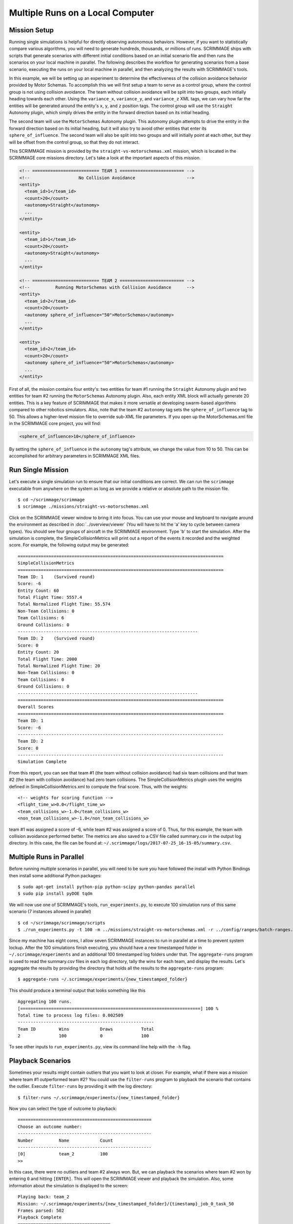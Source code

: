 .. _multiple_local_runs:

Multiple Runs on a Local Computer
=================================

Mission Setup
-------------

Running single simulations is helpful for directly observing autonomous
behaviors. However, if you want to statistically compare various algorithms,
you will need to generate hundreds, thousands, or millions of runs. SCRIMMAGE
ships with scripts that generate scenarios with different initial conditions
based on an initial scenario file and then runs the scenarios on your local
machine in parallel. The following describes the workflow for generating
scenarios from a base scenario, executing the runs on your local machine in
parallel, and then analyzing the results with SCRIMMAGE's tools.

In this example, we will be setting up an experiment to determine the
effectiveness of the collision avoidance behavior provided by Motor Schemas. To
accomplish this we will first setup a team to serve as a control group, where
the control group is not using collision avoidance. The team without collision
avoidance will be split into two groups, each initially heading towards each
other. Using the ``variance_x``, ``variance_y``, and ``variance_z`` XML tags,
we can vary how far the entities will be generated around the entity's ``x``,
``y``, and ``z`` position tags. The control group will use the ``Straight``
Autonomy plugin, which simply drives the entity in the forward direction based
on its initial heading.

The second team will use the ``MotorSchemas`` Autonomy plugin. This autonomy
plugin attempts to drive the entity in the forward direction based on its
initial heading, but it will also try to avoid other entities that enter its
``sphere_of_influence``. The second team will also be split into two groups and
will initially point at each other, but they will be offset from the control
group, so that they do not interact.

This SCRIMMAGE mission is provided by the ``straight-vs-motorschemas.xml``
mission, which is located in the SCRIMMAGE core missions directory. Let's take
a look at the important aspects of this mission.

.. code-block:: xml

   <!-- ========================== TEAM 1 ========================= -->
   <!--                   No Collision Avoidance                    -->
   <entity>
     <team_id>1</team_id>
     <count>20</count>
     <autonomy>Straight</autonomy>
     ...
   </entity>

   <entity>
     <team_id>1</team_id>
     <count>20</count>
     <autonomy>Straight</autonomy>
     ...
   </entity>

   <!-- ========================== TEAM 2 ========================= -->
   <!--          Running MotorSchemas with Collision Avoidance      -->
   <entity>
     <team_id>2</team_id>
     <count>20</count>
     <autonomy sphere_of_influence="50">MotorSchemas</autonomy>    
     ...
   </entity>
   
   <entity>
     <team_id>2</team_id>
     <count>20</count>
     <autonomy sphere_of_influence="50">MotorSchemas</autonomy>
     ...
   </entity>
                
First of all, the mission contains four entity's: two entities for team #1
running the ``Straight`` Autonomy plugin and two entities for team #2 running
the ``MotorSchemas`` Autonomy plugin. Also, each entity XML block will actually
generate 20 entities. This is a key feature of SCRIMMAGE that makes it more
versatile at developing swarm-based algorithms compared to other robotics
simulators. Also, note that the team #2 ``autonomy`` tag sets the
``sphere_of_influence`` tag to 50. This allows a higher-level mission file to
override sub-XML file parameters. If you open up the MotorSchemas.xml file in
the SCRIMMAGE core project, you will find:

.. code-block:: xml
                
   <sphere_of_influence>10</sphere_of_influence>

By setting the ``sphere_of_influence`` in the ``autonomy`` tag's attribute, we
change the value from 10 to 50. This can be accomplished for arbitrary
parameters in SCRIMMAGE XML files.

Run Single Mission
------------------

Let's execute a single simulation run to ensure that our initial conditions are
correct. We can run the ``scrimmage`` executable from anywhere on the system as
long as we provide a relative or absolute path to the mission file. ::

  $ cd ~/scrimmage/scrimmage
  $ scrimmage ./missions/straight-vs-motorschemas.xml

Click on the SCRIMMAGE viewer window to bring it into focus. You can use your
mouse and keyboard to navigate around the environment as described in
:doc:`../overview/viewer` (You will have to hit the 'a' key to cycle between
camera types). You should see four groups of aircraft in the SCRIMMAGE
environment. Type 'b' to start the simulation. After the simulation is
complete, the SimpleCollisionMetrics will print out a report of the events it
recorded and the weighted score. For example, the following output may be
generated: ::

  ================================================================================
  SimpleCollisionMetrics
  ================================================================================
  Team ID: 1	(Survived round)
  Score: -6
  Entity Count: 60
  Total Flight Time: 5557.4
  Total Normalized Flight Time: 55.574
  Non-Team Collisions: 0
  Team Collisions: 6
  Ground Collisions: 0
  ----------------------------------------------------------------------
  Team ID: 2	(Survived round)
  Score: 0
  Entity Count: 20
  Total Flight Time: 2000
  Total Normalized Flight Time: 20
  Non-Team Collisions: 0
  Team Collisions: 0
  Ground Collisions: 0
  ----------------------------------------------------------------------
  ================================================================================
  Overall Scores
  ================================================================================
  Team ID: 1
  Score: -6
  --------------------------------------------------------------------------------
  Team ID: 2
  Score: 0
  --------------------------------------------------------------------------------
  Simulation Complete

From this report, you can see that team #1 (the team without collision
avoidance) had six team collisions and that team #2 (the team with collision
avoidance) had zero team collisions. The SimpleCollisionMetrics plugin uses the
weights defined in SimpleCollisionMetrics.xml to compute the final score. Thus,
with the weights: ::

  <!-- weights for scoring function -->
  <flight_time_w>0.0</flight_time_w>
  <team_collisions_w>-1.0</team_collisions_w>
  <non_team_collisions_w>-1.0</non_team_collisions_w>

team #1 was assigned a score of -6, while team #2 was assigned a score
of 0. Thus, for this example, the team with collision avoidance performed
better. The metrics are also saved to a CSV file called summary.csv in the
output log directory. In this case, the file can be found at:
``~/.scrimmage/logs/2017-07-25_16-15-05/summary.csv``.

Multiple Runs in Parallel
-------------------------

Before running multiple scenarios in parallel, you will need to be sure you have followed the install with Python Bindings then install some
additional Python packages: ::

     $ sudo apt-get install python-pip python-scipy python-pandas parallel
     $ sudo pip install pyDOE tqdm

We will now use one of SCRIMMAGE's tools, ``run_experiments.py``, to execute
100 simulation runs of this same scenario (7 instances allowed in parallel) ::

  $ cd ~/scrimmage/scrimmage/scripts
  $ ./run_experiments.py -t 100 -m ../missions/straight-vs-motorschemas.xml -r ../config/ranges/batch-ranges.xml -p 7

Since my machine has eight cores, I allow seven SCRIMMAGE instances to run in
parallel at a time to prevent system lockup. After the 100 simulations finish
executing, you should have a new timestamped folder in ``~/.scrimmage/experiments``
and an additional 100 timestamped log folders under that.  The
``aggregate-runs`` program is used to read the summary.csv files in each log
directory, tally the wins for each team, and display the results. Let's
aggregate the results by providing the directory that holds all the results to
the ``aggregate-runs`` program: ::

 $ aggregate-runs ~/.scrimmage/experiments/{new_timestamped_folder}

This should produce a terminal output that looks something like this ::

   Aggregating 100 runs. 
   [======================================================================] 100 %
   Total time to process log files: 0.002509
   -----------------------------------------------------
   Team ID         Wins            Draws           Total           
   2               100             0               100


To see other inputs to ``run_experiments.py``, view its command line help with
the ``-h`` flag.

Playback Scenarios
------------------

Sometimes your results might contain outliers that you want to look at
closer. For example, what if there was a mission where team #1 outperformed
team #2? You could use the ``filter-runs`` program to playback the scenario
that contains the outlier. Execute ``filter-runs`` by providing it with the log
directory: ::

  $ filter-runs ~/.scrimmage/experiments/{new_timestamped_folder}

Now you can select the type of outcome to playback: ::

  ====================================================
  Choose an outcome number: 
  ----------------------------------------------------
  Number          Name            Count           
  ----------------------------------------------------
  [0]             team_2          100             
  >>

In this case, there were no outliers and team #2 always won. But, we can
playback the scenarios where team #2 won by entering ``0`` and hitting
``[ENTER]``. This will open the SCRIMMAGE viewer and playback the
simulation. Also, some information about the simulation is displayed to the
screen: ::

  Playing back: team_2
  Mission: ~/.scrimmage/experiments/{new_timestamped_folder}/{timestamp}_job_0_task_50
  Frames parsed: 502
  Playback Complete
  ====================================
  Choose an option: 
  (r)eplay
  (n)ext
  (q)uit

The user can then use the ``r``, ``n``, and ``q`` keys to replay the same
scenario, move to the next scenario, or quit the ``filter-runs`` program,
respectively. The user can also playback specific scenarios by providing the
log directory of a specific scenario to the ``scrimmage-playback`` program: ::

  $ scrimmage-playback ~/.scrimmage/experiments/{new_timestamped_folder}/{timestamp}_job_0_task_50

Varying Initial Conditions
--------------------------  

SCRIMMAGE also has the ability to vary initial conditions in the SCRIMMAGE
mission file with the use of a "ranges" file. Let's take a look at the example
mission file located at ``/path/to/scrimmage/missions/batch-example-mission.xml``.

.. code-block:: xml

    <autonomy show_shapes="true" max_speed="${max_speed=25}" behaviors="
      [ AvoidEntityMS show_shapes='true' gain='${MS_gain=1.0}' sphere_of_influence='10' minimum_range='2' ]
       [ MoveToGoalMS gain='1.0' show_shapes='true' use_initial_heading='true' goal='200,200,-100']"
              >MotorSchemas</autonomy>

In this example we can see that we have created two variables - max_speed and
MS_gain. These variables are enclosed by braces and have a dollar sign at the
beginning. The basic format is ``${var_name=value}``. You must also provide a
default value for the variables to the right of the equal sign. In this
example, the default max_speed is 25, and the default gain is 1.0. Everything
from the $ to the } will become that variables value, so be sure to enclose the
expression in the proper quotations.  Let's now take a look at the ranges file,
``/path/to/scrimmage/config/ranges/batch-ranges.xml``.

.. code-block:: xml

    <?xml version="1.0"?>
    <?xml-stylesheet type="text/xsl" href="http://gtri.gatech.edu"?>
    <ranges xmlns:xsi="http://www.w3.org/2001/XMLSchema-instance"           
        name="BatchExample">
        <MS_gain low="0" high="2" type="float"/>
        <max_speed low="15" high="25" type="float"/>
    </ranges>

By providing the path of this ranges file to the ``run_experiments.py``
script, SCRIMMAGE will vary the max_speed and gain for MoveToGoalMS for each entity
based on the ``low`` and ``high`` values specified in the ranges file.

Let's execute 100 simulations again,
but we'll vary the initial conditions with the ranges file this time. Lets also
name the mission this time: ::

  $ cd ~/scrimmage/scrimmage/scripts
  $ ./run_experiments.py -t 100 -m ../missions/batch-example-mission.xml \
    -p 7 -r ../config/ranges/batch-ranges.xml -n my_first_parameter_varying

This should output 100 timestamped folders to
``~/.scrimmage/experiments/my_first_parameter_varying/`` representing the files for each
individual run. In addition, it will output a params file for each run and a
batch_params.csv file showing all of the params for each file in one run.


Aggregating Multi-run Data
-------------------------- 
In your webbrowser, navigate to
https://nbviewer.jupyter.org/github/gtri/scrimmage/blob/master/scripts/BatchExample.ipynb
This is a python jupyter notebook showing a simple example of how to aggregate
data from this tutorial. In this example, we output all of the data on entity 1
per run into a single .csv file saved at
``~/.scrimmage/experiments/my_first_parameter_varying/entity_1_data.csv``.

You can run the aggregation of the data locally with either Jupyter Notebooks or with python script to produce the indicated csv file ::

     $ sudo pip install statsmodels
     $ python BatchExample.py


Basic Visualization
-------------------
This .csv file that we just generated is formatted nicely to work with many
visualization tools. One tool that will allow you to quickly generate graphs is
RAW Graphs.  Navigate to http://app.rawgraphs.io/. You will see a button that
allows you to upload a csv file. Upload
``~/.scrimmage/experiments/my_first_parameter_varying/entity_1_data.csv``.  You
can then scroll down and quickly generate graphs for this data. An example
graph for this data is included below. This graph demonstrates an intuitive
result - increasing the gain on AvoidEntityMS causes the Closest Point of
Approach (CPA) to increase.  RAW Graphs can also set up to run locally by
following the instructions on their github page:
https://github.com/densitydesign/raw/

.. image:: ../images/raw_graphs.png
    :width: 600

.. After the 100 runs complete, we'll aggregate the results like before: ::

  .. $ aggregate-runs ~/.scrimmage/logs

.. which may produce the following output: ::

  .. Aggregating 100 runs. 
  .. [======================================================================] 100 %
  .. Total time to process log files: 0.004977
  .. -----------------------------------------------------
  .. Team ID         Wins            Draws           Total           
  .. 1               6               81              100             
  .. 2               13              81              100 

.. As expected, we have many draws because there were probably many scenarios
.. where there were no collisions due to the random orientations. Interestingly,
.. team #1 had some wins. Let's playback some of those wins to try to understand
.. what happened: ::

  .. $ filter-runs ~/.scrimmage/logs
  .. ====================================================
  .. Choose an outcome number: 
  .. ----------------------------------------------------
  .. Number          Name            Count           
  .. ----------------------------------------------------
  .. [0]             draw_1_2        81              
  .. [1]             team_1          6               
  .. [2]             team_2          13              
  .. >> 

.. Type ``1`` and hit ``[ENTER]`` to view the scenarios where team #1 was the
.. winner. By watching the playback and looking at the results in the summary.csv
.. files for the scenarios where team #1 was the winner, we can conclude that in
.. some instances there were collisions between entities running Motor
.. Schemas. This is most likely due to the random initial placement of entities
.. around the initial ``x``, ``y``, and ``z`` tags and the ``variance_*`` tags. In
.. some instances, entities were placed close enough to result in early
.. collisions, but not too close, such that the initial placement of the entities
.. was not valid. Take a look at the SimpleCollision.xml file for collision range
.. values and other parameters for the SimpleCollision entity interaction plugin.
